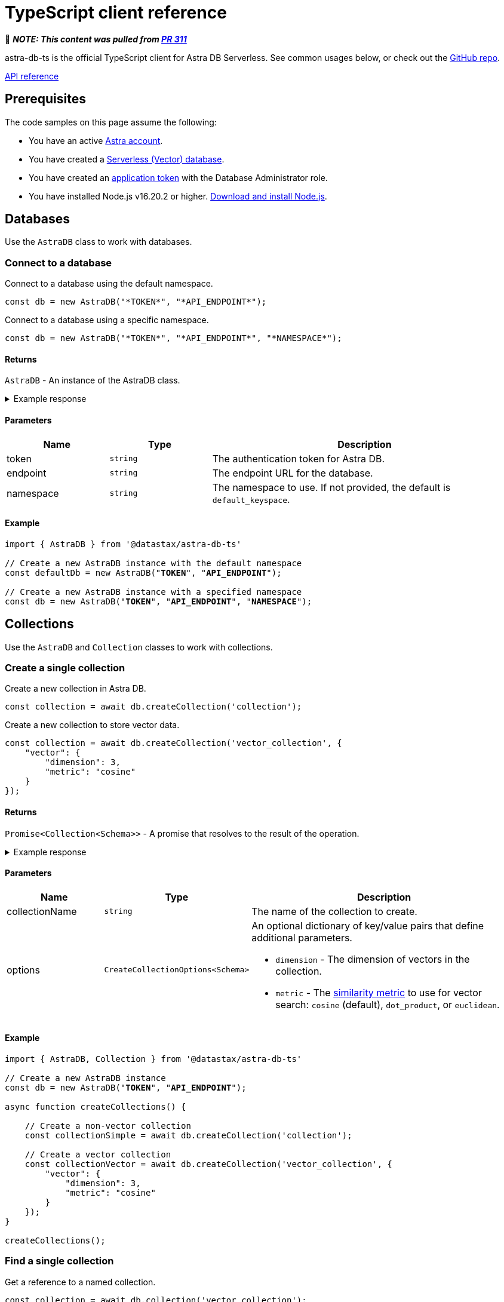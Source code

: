 = TypeScript client reference
:navtitle: TypeScript reference
:page-toclevels: 2
:company: DataStax
:product: Astra DB Serverless
:db-serverless: Serverless (Non-Vector)
:db-serverless-vector: Serverless (Vector)
:db-classic: Classic
:evalproduct: DB Serverles
:astra-api: Data API
:astra-cli: Astra CLI
:url-astra: https://astra.datastax.com
:link-astra-portal: {url-astra}[{astra_ui}^]
:sstable-sideloader: Sideloader
:ts-client-api-ref-url: http://127.0.0.1:8080
:company: DataStax
:astra_db: Astra DB
:astra_stream: Astra Streaming
:astra_ui: Astra Portal
:support_url: https://support.datastax.com
:glossary-url: https://docs.datastax.com/en/glossary/docs/index.html#

📝 *_NOTE: This content was pulled from https://github.com/riptano/astra-vector-docs/pull/311[PR 311]_*

astra-db-ts is the official TypeScript client for {product}.
See common usages below, or check out the https://github.com/datastax/astra-db-ts[GitHub repo].

xref:astra-api-docs:ROOT:attachment$typescript-client/index.html[API reference,role="btn btn-primary btn-solid inline-flex"]

== Prerequisites

The code samples on this page assume the following:

* You have an active {url-astra}[Astra account^].
* You have created a xref:databases:create-database.adoc#create-vector-database[{db-serverless-vector} database].
* You have created an xref:administration:manage-application-tokens.adoc[application token] with the Database Administrator role.
* You have installed Node.js v16.20.2 or higher. https://nodejs.org[Download and install Node.js].

== Databases

Use the `AstraDB` class to work with databases.

=== Connect to a database

Connect to a database using the default namespace.

[source,typescript]
----
const db = new AstraDB("*TOKEN*", "*API_ENDPOINT*");
----

Connect to a database using a specific namespace.

[source,typescript]
----
const db = new AstraDB("*TOKEN*", "*API_ENDPOINT*", "*NAMESPACE*");
----

==== Returns

`AstraDB` - An instance of the AstraDB class.

.Example response
[%collapsible]
====
----
AstraDB {
    _namespace: 'default_keyspace',
    _httpClient: HTTPClient {
        baseUrl: 'https://********-****-****-****-************.apps.astra.datastax.com/api/json/v1',
        applicationToken: 'AstraCS:************:************',
        logSkippedOptions: false,
        collection: undefined,
        keyspace: 'default_keyspace',
        usingHttp2: true,
        requestStrategy: HTTP2Strategy {
            closed: false,
            origin: 'https://********-****-****-****-************.apps.astra.datastax.com',
            session: [ClientHttp2Session]
        },
        userAgent: 'astra-db-ts/0.1.4'
    },
    _db: Db {
        _httpClient: HTTPClient {
            baseUrl: 'https://********-****-****-****-************.apps.astra.datastax.com/api/json/v1',
            applicationToken: 'AstraCS:************:************',
            logSkippedOptions: false,
            collection: undefined,
            keyspace: 'default_keyspace',
            usingHttp2: true,
            requestStrategy: [HTTP2Strategy],
            userAgent: 'astra-db-ts/0.1.4'
        },
        _namespace: 'default_keyspace'
    }
}
----
====

==== Parameters

[cols="1,1,3", options="header"]
|===
| Name | Type | Description

| token
| `string`
| The authentication token for Astra DB.

| endpoint
| `string`
| The endpoint URL for the database.

| namespace
| `string`
| The namespace to use. If not provided, the default is `default_keyspace`.

|===

==== Example

[source,typescript,subs="verbatim,quotes"]
----
import { AstraDB } from '@datastax/astra-db-ts'

// Create a new AstraDB instance with the default namespace
const defaultDb = new AstraDB("*TOKEN*", "*API_ENDPOINT*");

// Create a new AstraDB instance with a specified namespace
const db = new AstraDB("*TOKEN*", "*API_ENDPOINT*", "*NAMESPACE*");
----

== Collections

Use the `AstraDB` and `Collection` classes to work with collections.

=== Create a single collection

Create a new collection in Astra DB.

[source,typescript]
----
const collection = await db.createCollection('collection');
----

Create a new collection to store vector data.

[source,typescript]
----
const collection = await db.createCollection('vector_collection', {
    "vector": {
        "dimension": 3,
        "metric": "cosine"
    }
});
----

==== Returns

`Promise<Collection<Schema>>` - A promise that resolves to the result of the operation.

.Example response
[%collapsible]
====
----
Collection {
    _httpClient: HTTPClient {
        baseUrl: 'https://********-****-****-****-************.apps.astra.datastax.com/api/json/v1',
        applicationToken: 'AstraCS:************:************',
        logSkippedOptions: false,
        collection: 'vector_collection',
        keyspace: 'default_keyspace',
        usingHttp2: true,
        requestStrategy: HTTP2Strategy {
            closed: false,
            origin: 'https://********-****-****-****-************.apps.astra.datastax.com',
            session: [ClientHttp2Session]
        },
        userAgent: 'astra-db-ts/0.1.4'
    },
    _collectionName: 'vector_collection',
    _db: Db {
        _httpClient: HTTPClient {
            baseUrl: 'https://********-****-****-****-************.apps.astra.datastax.com/api/json/v1',
            applicationToken: 'AstraCS:************:************',
            logSkippedOptions: false,
            collection: undefined,
            keyspace: 'default_keyspace',
            usingHttp2: true,
            requestStrategy: [HTTP2Strategy],
            userAgent: 'astra-db-ts/0.1.4'
        },
        _namespace: 'default_keyspace'
    }
}
----
====

==== Parameters

[cols="1,1,3",options="header"]
|===
| Name | Type | Description

| collectionName
| `string`
| The name of the collection to create.

| options
| `CreateCollectionOptions<Schema>`
a| An optional dictionary of key/value pairs that define additional parameters.

* `dimension` - The dimension of vectors in the collection.
* `metric` - The xref:get-started:concepts.adoc#metrics[similarity metric] to use for vector search: `cosine` (default), `dot_product`, or `euclidean`.
|===

==== Example

[source,typescript,subs="verbatim,quotes"]
----
import { AstraDB, Collection } from '@datastax/astra-db-ts'

// Create a new AstraDB instance
const db = new AstraDB("*TOKEN*", "*API_ENDPOINT*");

async function createCollections() {

    // Create a non-vector collection
    const collectionSimple = await db.createCollection('collection');

    // Create a vector collection
    const collectionVector = await db.createCollection('vector_collection', {
        "vector": {
            "dimension": 3,
            "metric": "cosine"
        }
    });
}

createCollections();
----

=== Find a single collection

Get a reference to a named collection.

[source,typescript]
----
const collection = await db.collection('vector_collection');
----

==== Returns

`Collection<Schema>` - An instance of the Collection class corresponding to the specified collection name.

.Example response
[%collapsible]
====
----
Collection {
    _httpClient: HTTPClient {
        baseUrl: 'https://********-****-****-****-************.apps.astra.datastax.com/api/json/v1',
        applicationToken: 'AstraCS:************:************',
        logSkippedOptions: false,
        collection: 'vector_collection',
        keyspace: 'default_keyspace',
        usingHttp2: true,
        requestStrategy: HTTP2Strategy {
            closed: false,
            origin: 'https://********-****-****-****-************.apps.astra.datastax.com',
            session: [ClientHttp2Session]
        },
        userAgent: 'astra-db-ts/0.1.4'
    },
    _collectionName: 'vector_collection',
    _db: Db {
        _httpClient: HTTPClient {
            baseUrl: 'https://********-****-****-****-************.apps.astra.datastax.com/api/json/v1',
            applicationToken: 'AstraCS:************:************',
            logSkippedOptions: false,
            collection: undefined,
            keyspace: 'default_keyspace',
            usingHttp2: true,
            requestStrategy: [HTTP2Strategy],
            userAgent: 'astra-db-ts/0.1.4'
        },
        _namespace: 'default_keyspace'
    }
}
----
====

==== Parameters

[cols="1,1,3",options="header"]
|===
| Name | Type | Description

| name
| `string`
| The name of the collection to retrieve.
|===

==== Example

[source,typescript,subs="verbatim,quotes"]
----
import { AstraDB, Collection } from '@datastax/astra-db-ts'

const db = new AstraDB("*TOKEN*", "*API_ENDPOINT*");

async function getCollectionReference() {
    // Get a reference to a collection
    const collection = await db.collection('vector_collection');
}

getCollectionReference();
----

NOTE: The `collection` method will return a `Collection` object even for collections that don't exist, so make sure the collection exists first.

=== Delete a single collection

Delete a collection from a database.

[source,typescript]
----
const response = await db.dropCollection("vector_collection");
----

==== Returns

`Promise<boolean>` - A promise that resolves to the result of the delete operation.

.Example response
[%collapsible]
====
----
true
----
====

==== Parameters

[cols="1,1,3",options="header"]
|===
| Name | Type | Description

| name
| `string`
| The name of the collection to delete.
|===

==== Example

[source,typescript,subs="verbatim,quotes"]
----
import { AstraDB } from '@datastax/astra-db-ts'

const db = new AstraDB("*TOKEN*", "*API_ENDPOINT*");

async function deleteCollection() {
    // Delete an existing collection
    const response = await db.dropCollection("vector_collection");
}

deleteCollection();
----

== Documents

Use the `Collection` class to work with documents.

=== Insert a single document

Insert a single document into a collection.

[source,typescript]
----
const response = await collection.insertOne({
    name: 'Jane Doe',
    $vector: [.08, .68, .30]
});
----

==== Returns

`Promise<InsertOneResult<Schema>>` - A promise that resolves to a dictionary representing the response from the database after the insert operation.

.Example response
[%collapsible]
====
----
{
    insertedId: '1'
}
----
====

==== Parameters

[cols="1,1,3",options="header"]
|===
| Name | Type | Description

| document
| `Schema`
a| The document to insert into the collection.
This should be an object representing the data structure of the document.
If the object does not contain an `_id` field, an ObjectId string will be generated and assigned to the document.
|===

==== Example

[source,typescript,subs="verbatim,quotes"]
----
import { AstraDB, Collection } from '@datastax/astra-db-ts'

const db = new AstraDB("*TOKEN*", "*API_ENDPOINT*");

async function insertDocuments() {
    const collection = await db.collection("vector_collection");

    // Insert a document with a specific ID
    const response1 = await collection.insertOne({
        _id: '1',
        name: 'John Doe',
        $vector: [.12, .52, .32]
    });

    // Insert a document without specifying an ID (ID is generated automatically)
    const response2 = await collection.insertOne({
        name: 'Jane Doe',
        $vector: [.08, .68, .30]
    });
}

insertDocuments();
----

=== Insert many documents

Insert multiple documents into a collection.

[source,typescript]
----
const response = await collection.insertMany(
    [
        {
            _id: '1',
            name: 'John Doe',
            $vector: [.12, .52, .32]
        },
        {
            // _id is generated automatically
            name: 'Jane Doe',
            $vector: [.08, .68, .30]
        }
    ],
    { ordered: true }
);
----

==== Returns

`Promise<InsertManyResult<Schema>>` - A promise that resolves to a dictionary representing the response from the database after the insert operation.

.Example response
[%collapsible]
====
----
{
    insertedCount: 2,
    insertedIds: [ '1', '65f39c161410e942a5b9ff45' ]
}
----
====

==== Parameters

[cols="1,1,3",options="header"]
|===
| Name | Type | Description

| documents
| `Schema[]`
a| A list of documents to insert into the collection.
Each item in the array should be an object representing the data structure of the document.
If an object does not contain an `_id` field, an ObjectId string will be generated and assigned to the document.

| options
| `InsertManyOptions`
| Additional options for the insert operation.
|===

==== Example

[source,typescript]
----
import { AstraDB, Collection } from '@datastax/astra-db-ts'

// Create a new AstraDB instance
const db = new AstraDB("*TOKEN*", "*API_ENDPOINT*");

async function insertMultipleDocuments() {
    const collection = await db.collection("vector_collection");

    // Insert multiple documents into the collection
    const response = await collection.insertMany(
        [
            {
                _id: '1',
                name: 'John Doe',
                $vector: [.12, .52, .32]
            },
            {
                // _id is generated automatically
                name: 'Jane Doe',
                $vector: [.08, .68, .30]
            }
        ],
        { ordered: true }
    );
}

insertMultipleDocuments();
----

=== Find a single document

Retrieve a single document from a collection.

[source,typescript]
----
const document = await collection.findOne({
    _id: '1'
});
----

Retrieve the most similar document to a given vector.

[source,typescript]
----
const document = await collection.findOne({}, {
    sort: {
        $vector: [.12, .52, .32]
    }
});
----

Retrieve only specific fields from a document.

[source,typescript]
----
const document = await collection.findOne(
    { _id: '1' },
    { projection: { "name": 1 } }
);
----

==== Returns

`Promise<FoundDoc<Schema, GetSim> | null>` - A promise that resolves to a dictionary representing the query response or null if no document is found.

.Example response
[%collapsible]
====
----
{
  _id: '1',
  name: 'John Doe',
  '$vector': [ 0.12, 0.52, 0.32 ],
  '$similarity': 1
}
----
====

==== Parameters

[cols="1,1,3",options="header"]
|===
| Name | Type | Description

| filter
| `Filter<Schema>`
a| Criteria to filter documents.
It's an object where keys are field names and values are conditions for those fields.
See xref:api-reference:data-api.adoc#data-api-operators[{astra-api} operators] for the full list of operators.

| options
| `FindOneOptions<Schema, GetSim>`
a| Additional options for the query.

* sort?: Record<string, 1 | -1> - The order of results, which determines which document is returned.
* projection?: ProjectionOption - The fields to return in the response.
* includeSimilarity?: boolean - When true, return the similarity score in the results.
|===

==== Example

[source,typescript,subs="verbatim,quotes"]
----
import { AstraDB, Collection } from '@datastax/astra-db-ts'

const db = new AstraDB("*TOKEN*", "*API_ENDPOINT*");

async function findDocuments() {
    const collection = await db.collection("vector_collection");

    // Retrieve a single document
    const document1 = await collection.findOne({
        _id: '1'
    });

    // Retrieve the most similar document
    const document2 = await collection.findOne({}, {
        sort: {
            $vector: [.12, .52, .32]
        }
    });

    // Only retrieve the name field
    const document3 = await collection.findOne(
        { _id: '1' },
        { projection: { "name": 1 } }
    );
}

findDocuments();
----

=== Find many documents

Retrieve documents from a collection that match a given filter.

[source,typescript]
----
const documents = await collection.find(
    {
        name: "Jane Doe"
    },
    {
        sort: {
            "$vector": [.12, .52, .32]
        },
        limit: 5
    }
);
----

==== Returns

`FindCursor<FoundDoc<Schema, GetSim>>` - An object that lets you page through the results in the response.

.Example response
[%collapsible]
====
----
[
  {
    _id: '65f3a28328ac16fec882c173',
    name: 'Jane Doe',
    '$vector': [ 0.08, 0.68, 0.3 ]
  }
]
----
====

==== Parameters

[cols="1,1,3",options="header"]
|===
| Name | Type | Description

| filter
| `Filter<Schema>`
a| A dictionary of the fields and field values to use to filter the results.
See xref:api-reference:data-api.adoc#data-api-operators[{astra-api} operators] for the full list of operators.

| options
| `FindOptions<Schema, GetSim>`
a| Additional options for the query.

* limit?: number - The maximum number of results to return in the response.
* skip?: number - The number of results to skip in the response.
* sort?: SortOption - The fields to use for sorting, and the ordering scheme to use for each field.
* projection?: ProjectionOption - The fields to return in the response.
* includeSimilarity?: boolean - If set to true, show the similarity score for each result in the response.
|===

==== Example

[source,typescript,subs="verbatim,quotes"]
----
import { AstraDB, Collection } from '@datastax/astra-db-ts'

const db = new AstraDB("*TOKEN*", "*API_ENDPOINT*");

async function performSimilaritySearch() {
    const collection = await db.collection("vector_collection");

    // Define the metadata filter
    const metadataFilter = { name: "Jane Doe" };

    // Define the search vector and number of documents to return
    const options = {
        sort: {
            "$vector": [.12, .52, .32],
        },
        limit: 5
    };

    // Perform a similarity search
    const docs = await collection.find(metadataFilter, options).toArray();
}

performSimilaritySearch();
----

=== Update a single document

Insert or update a single document in a collection.

[source,typescript]
----
const results = await collection.updateOne(
    { _id: '1' },
    { $set: { name: "John Smith" } }
);
----

==== Returns

`UpdateOneResult` - A promise that resolves to the results of the update operation.

.Example response
[%collapsible]
====
----
{
    modifiedCount: 1,
    matchedCount: 1
}
----
====

==== Parameters

[cols="1,1,3",options="header"]
|===
| Name | Type | Description

| filter
| `Filter<Schema>`
a| Criteria to identify the document to update.
It's an object where keys are field names and values are conditions for those fields.
See xref:api-reference:data-api.adoc#data-api-operators[{astra-api} operators] for the full list of operators.

| update
| `UpdateFilter<Schema>`
| The updates to make to the first matched document.

| options
| UpdateOneOptions
a| A dictionary of optional settings to use.

* upsert: boolean - Insert a document if it doesn't exist.
* sort: SortOption - The order to use when determining which document to update.
|===

==== Example

[source,typescript,subs="verbatim,quotes"]
----
import { AstraDB, Collection } from '@datastax/astra-db-ts'

const db = new AstraDB("*TOKEN*", "*API_ENDPOINT*");

async function updateDocumentName() {
    const collection = await db.collection("vector_collection");

    // Insert a document
    const insertResults = await collection.insertOne({
        _id: '1',
        name: 'John Doe'
    });

    // Update the name of the document
    const updateResults = await collection.updateOne(
        { _id: '1' },
        { $set: { name: "John Smith" } },
    );
}

updateDocumentName();
----

=== Update many documents

Insert or update multiple document in a collection.

[source,typescript]
----
const updateResults = await collection.updateMany(
    { name: { $exists: false } },
    { $set: { name: 'unknown' } }
);
----

==== Returns

`Promise<UpdateOneResult>` - A promise that resolves to the results of the update operation.

.Example response
[%collapsible]
====
----
{
    modifiedCount: 2,
    matchedCount: 2
}
----
====

==== Parameters

[cols="1,1,3",options="header"]
|===
| Name | Type | Description

| filter
| `Filter<Schema>`
a| Criteria to identify the documents to update.
It's an object where keys are field names and values are conditions for those fields.
See xref:api-reference:data-api.adoc#data-api-operators[{astra-api} operators] for the full list of operators.

| update
| `UpdateFilter<Schema>`
a| The updates to make to all matched documents.
It's an object where keys are field names and values are the new values for those fields.
See xref:api-reference:data-api.adoc#data-api-operators[{astra-api} operators] for the full list of property update operators.

| options
| UpdateManyOptions
a| A dictionary of optional settings to use.

* upsert: boolean - Insert a document if it doesn't exist.
|===

==== Example

[source,typescript,subs="verbatim,quotes"]
----
import { AstraDB, Collection } from '@datastax/astra-db-ts'

const db = new AstraDB("*TOKEN*", "*API_ENDPOINT*");

async function updateMultipleDocumentsName() {
    const collection = await db.collection("vector_collection");

    // Insert some documents
    const insertResults = await collection.insertMany([
        { _id: '1', name: 'John Doe', car: 'Renault Twizy' },
        { car: 'BMW 330i' },
        { car: 'McLaren 4x4 SUV' },
    ]);

    // Update the names of some documents
    const updateResults = await collection.updateMany(
        { name: { $exists: false } },
        { $set: { name: 'unknown' } }
    );
}

updateMultipleDocumentsName();
----

=== Delete a single document

Delete a single document from a collection.

[source,typescript]
----
const response = await collection.deleteOne({ _id: '1' });
----

==== Returns

`Promise<DeleteOneResult>` - A promise that resolves to the results of the delete operation.

.Example response
[%collapsible]
====
----
{
    deletedCount: 1
}
----
====

==== Parameters

[cols="1,1,3",options="header"]
|===
| Name | Type | Description

| filter
| `Filter<Schema>`
| Criteria to identify the document to delete.
It's an object where keys are field names and values are conditions for those fields.
See xref:api-reference:data-api.adoc#data-api-operators[{astra-api} operators] for the full list of operators.

| options
| DeleteOneOptions
a| A dictionary of optional settings to use.

* sort: SortOption - The order to use when determining which document to delete.
|===

==== Example

[source,typescript,subs="verbatim,quotes"]
----
import { AstraDB, Collection } from '@datastax/astra-db-ts'

const db = new AstraDB("*TOKEN*", "*API_ENDPOINT*");

async function deleteSingleDocumentByName() {
    const collection = await db.collection("vector_collection");

    // Insert a document into the collection
    const insertResponse = await collection.insertOne({
        _id: '1',
        name: 'John Doe'
    });

    // Delete the document from the collection
    const deleteResponse = await collection.deleteOne({ _id: '1' });
}

deleteSingleDocumentByName();
----

=== Delete many documents

Delete many documents from a collection.

[source,typescript]
----
const result = await collection.deleteMany({ name: "John Doe" });
----

==== Returns

`Promise<DeleteManyResult>` - A promise that resolves to the results of the delete operation.

.Example response
[%collapsible]
====
----
{
    deletedCount: 2
}
----
====

==== Parameters

[cols="1,1,3",options="header"]
|===
| Name | Type | Description

| filter
| `Filter<Schema>`
a| Criteria to identify the documents to delete.
It's a record where keys are field names and values are conditions for those fields.
See xref:api-reference:data-api.adoc#data-api-operators[{astra-api} operators] for the full list of operators.
+
NOTE: If you want to delete all documents, use `deleteAll` instead.
|===

==== Example

[source,typescript,subs="verbatim,quotes"]
----
import { AstraDB, Collection } from '@datastax/astra-db-ts'

const db = new AstraDB("*TOKEN*", "*API_ENDPOINT*");

async function deleteDocuments() {
    const collection = await db.collection("vector_collection");

    // Insert some documents into the collection
    const insertResult = await collection.insertMany([
        { _id: '1', name: 'John Doe', car: 'Renault Twizy' },
        { name: 'John Doe', car: 'BMW 330i' },
        { name: 'Jane Doe', car: 'McLaren 4x4 SUV' }
    ]);

    // Delete some documents from the collection
    const deleteResult = await collection.deleteMany({ name: "John Doe" });
}

deleteDocuments();
----

=== Delete all documents

Delete all documents in a collection.

[source,typescript]
----
await collection.deleteAll();
----

==== Parameters

This method has no parameters.

==== Returns

`Promise<void>` - A promise that resolves when the delete operation is complete.

Example:

[source,typescript,subs="verbatim,quotes"]
----
import { AstraDB, Collection } from '@datastax/astra-db-ts'

const db = new AstraDB("*TOKEN*", "*API_ENDPOINT*");

async function deleteDocuments() {
    const collection = await db.collection("vector_collection");

    // Insert some documents
    const insertResult = await collection.insertMany([
        { _id: '1', name: 'John Doe' },
        { name: 'Jane Doe' }
    ]);

    // Delete all documents in the collection
    await collection.deleteAll();
}

deleteDocuments();
----
